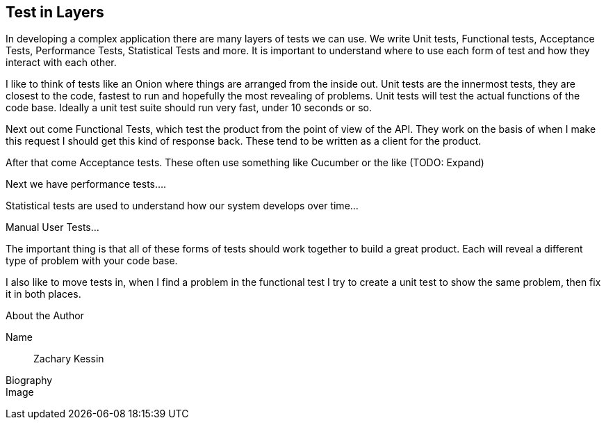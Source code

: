 [[sample_contribution]]
== Test in Layers 

In developing a complex application there are many layers of tests we
can use. We write Unit tests, Functional tests, Acceptance Tests,
Performance Tests, Statistical Tests and more. It is important to understand where to use
each form of test and how they interact with each other. 

I like to think of tests like an Onion where things are arranged from
the inside out. Unit tests are the innermost tests, they are closest
to the code, fastest to run and hopefully the most revealing of
problems. Unit tests will test the actual functions of the code
base. Ideally a unit test suite should run very fast, under 10 seconds
or so. 

Next out come Functional Tests, which test the product from the point
of view of the API. They work on the basis of when I make this request
I should get this kind of response back. These tend to be written as a
client for the product. 

After that come Acceptance tests. These often use something like
Cucumber or the like (TODO: Expand)

Next we have performance tests....


Statistical tests are used to understand how our system develops over
time...

Manual User Tests...

The important thing is that all of these forms of tests should work
together to build a great product. Each will reveal a different type
of problem with your code base. 

I also like to move tests in, when I find a problem in the functional
test I try to create a unit test to show the same problem, then fix
it in both places. 






.About the Author
[NOTE]
****
Name:: 
   Zachary Kessin
Biography:: 
	    
Image::
   
****

